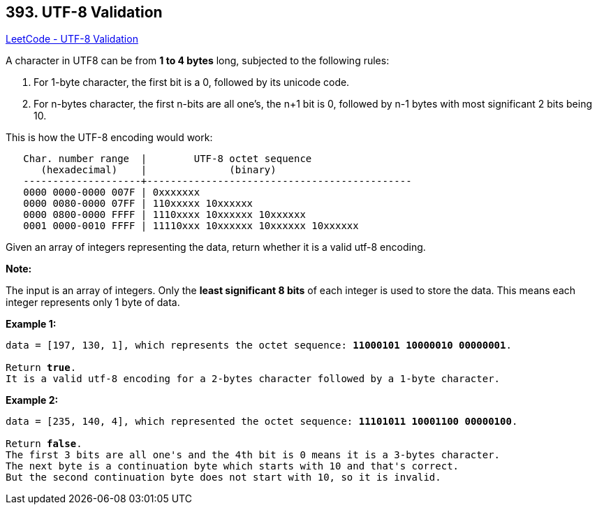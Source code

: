 == 393. UTF-8 Validation

https://leetcode.com/problems/utf-8-validation/[LeetCode - UTF-8 Validation]

A character in UTF8 can be from *1 to 4 bytes* long, subjected to the following rules:

. For 1-byte character, the first bit is a 0, followed by its unicode code.
. For n-bytes character, the first n-bits are all one's, the n+1 bit is 0, followed by n-1 bytes with most significant 2 bits being 10.

This is how the UTF-8 encoding would work:

[subs="verbatim,quotes,macros"]
----
   Char. number range  |        UTF-8 octet sequence
      (hexadecimal)    |              (binary)
   --------------------+---------------------------------------------
   0000 0000-0000 007F | 0xxxxxxx
   0000 0080-0000 07FF | 110xxxxx 10xxxxxx
   0000 0800-0000 FFFF | 1110xxxx 10xxxxxx 10xxxxxx
   0001 0000-0010 FFFF | 11110xxx 10xxxxxx 10xxxxxx 10xxxxxx
----

Given an array of integers representing the data, return whether it is a valid utf-8 encoding.


*Note:*


The input is an array of integers. Only the *least significant 8 bits* of each integer is used to store the data. This means each integer represents only 1 byte of data.



*Example 1:*
[subs="verbatim,quotes,macros"]
----
data = [197, 130, 1], which represents the octet sequence: *11000101 10000010 00000001*.

Return *true*.
It is a valid utf-8 encoding for a 2-bytes character followed by a 1-byte character.
----



*Example 2:*
[subs="verbatim,quotes,macros"]
----
data = [235, 140, 4], which represented the octet sequence: *11101011 10001100 00000100*.

Return *false*.
The first 3 bits are all one's and the 4th bit is 0 means it is a 3-bytes character.
The next byte is a continuation byte which starts with 10 and that's correct.
But the second continuation byte does not start with 10, so it is invalid.
----

